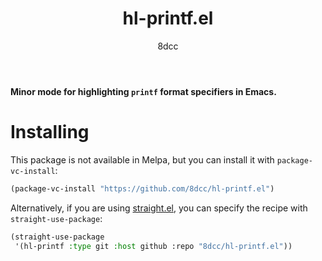 #+TITLE: hl-printf.el
#+AUTHOR: 8dcc
#+OPTIONS: toc:2
#+STARTUP: nofold

*Minor mode for highlighting =printf= format specifiers in Emacs.*

* Installing

This package is not available in Melpa, but you can install it with
=package-vc-install=:

#+begin_src emacs-lisp
(package-vc-install "https://github.com/8dcc/hl-printf.el")
#+end_src

Alternatively, if you are using [[https://github.com/radian-software/straight.el][straight.el]], you can specify the recipe with
=straight-use-package=:

#+begin_src emacs-lisp
(straight-use-package
 '(hl-printf :type git :host github :repo "8dcc/hl-printf.el"))
#+end_src
